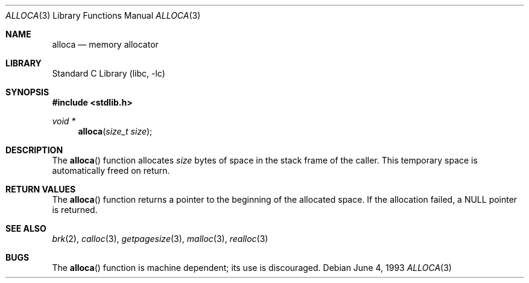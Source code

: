 .\"	$NetBSD: alloca.3,v 1.7 1999/03/22 19:44:57 garbled Exp $
.\"
.\" Copyright (c) 1980, 1991, 1993
.\"	The Regents of the University of California.  All rights reserved.
.\"
.\" Redistribution and use in source and binary forms, with or without
.\" modification, are permitted provided that the following conditions
.\" are met:
.\" 1. Redistributions of source code must retain the above copyright
.\"    notice, this list of conditions and the following disclaimer.
.\" 2. Redistributions in binary form must reproduce the above copyright
.\"    notice, this list of conditions and the following disclaimer in the
.\"    documentation and/or other materials provided with the distribution.
.\" 3. All advertising materials mentioning features or use of this software
.\"    must display the following acknowledgement:
.\"	This product includes software developed by the University of
.\"	California, Berkeley and its contributors.
.\" 4. Neither the name of the University nor the names of its contributors
.\"    may be used to endorse or promote products derived from this software
.\"    without specific prior written permission.
.\"
.\" THIS SOFTWARE IS PROVIDED BY THE REGENTS AND CONTRIBUTORS ``AS IS'' AND
.\" ANY EXPRESS OR IMPLIED WARRANTIES, INCLUDING, BUT NOT LIMITED TO, THE
.\" IMPLIED WARRANTIES OF MERCHANTABILITY AND FITNESS FOR A PARTICULAR PURPOSE
.\" ARE DISCLAIMED.  IN NO EVENT SHALL THE REGENTS OR CONTRIBUTORS BE LIABLE
.\" FOR ANY DIRECT, INDIRECT, INCIDENTAL, SPECIAL, EXEMPLARY, OR CONSEQUENTIAL
.\" DAMAGES (INCLUDING, BUT NOT LIMITED TO, PROCUREMENT OF SUBSTITUTE GOODS
.\" OR SERVICES; LOSS OF USE, DATA, OR PROFITS; OR BUSINESS INTERRUPTION)
.\" HOWEVER CAUSED AND ON ANY THEORY OF LIABILITY, WHETHER IN CONTRACT, STRICT
.\" LIABILITY, OR TORT (INCLUDING NEGLIGENCE OR OTHERWISE) ARISING IN ANY WAY
.\" OUT OF THE USE OF THIS SOFTWARE, EVEN IF ADVISED OF THE POSSIBILITY OF
.\" SUCH DAMAGE.
.\"
.\"     from: @(#)alloca.3	8.1 (Berkeley) 6/4/93
.\"
.Dd June 4, 1993
.Dt ALLOCA 3
.Os
.Sh NAME
.Nm alloca
.Nd memory allocator
.Sh LIBRARY
.Lb libc
.Sh SYNOPSIS
.Fd #include <stdlib.h>
.Ft void *
.Fn alloca "size_t size"
.Sh DESCRIPTION
The
.Fn alloca
function
allocates
.Fa size
bytes of space in the stack frame of the caller.
This temporary space is automatically freed on
return.
.Sh RETURN VALUES
The
.Fn alloca
function returns a pointer to the beginning of the allocated space.
If the allocation failed, a
.Dv NULL
pointer is returned.
.Sh SEE ALSO
.Xr brk 2 ,
.Xr calloc 3 ,
.Xr getpagesize 3 ,
.Xr malloc 3 ,
.Xr realloc 3
.Sh BUGS
The
.Fn alloca
function
is machine dependent; its use is discouraged.
.\" .Sh HISTORY
.\" The
.\" .Fn alloca
.\" function appeared in
.\" .Bx ?? .
.\" The function appeared in 32v, pwb and pwb.2 and in 3bsd 4bsd
.\" The first man page (or link to a man page that I can find at the
.\" moment is 4.3...
